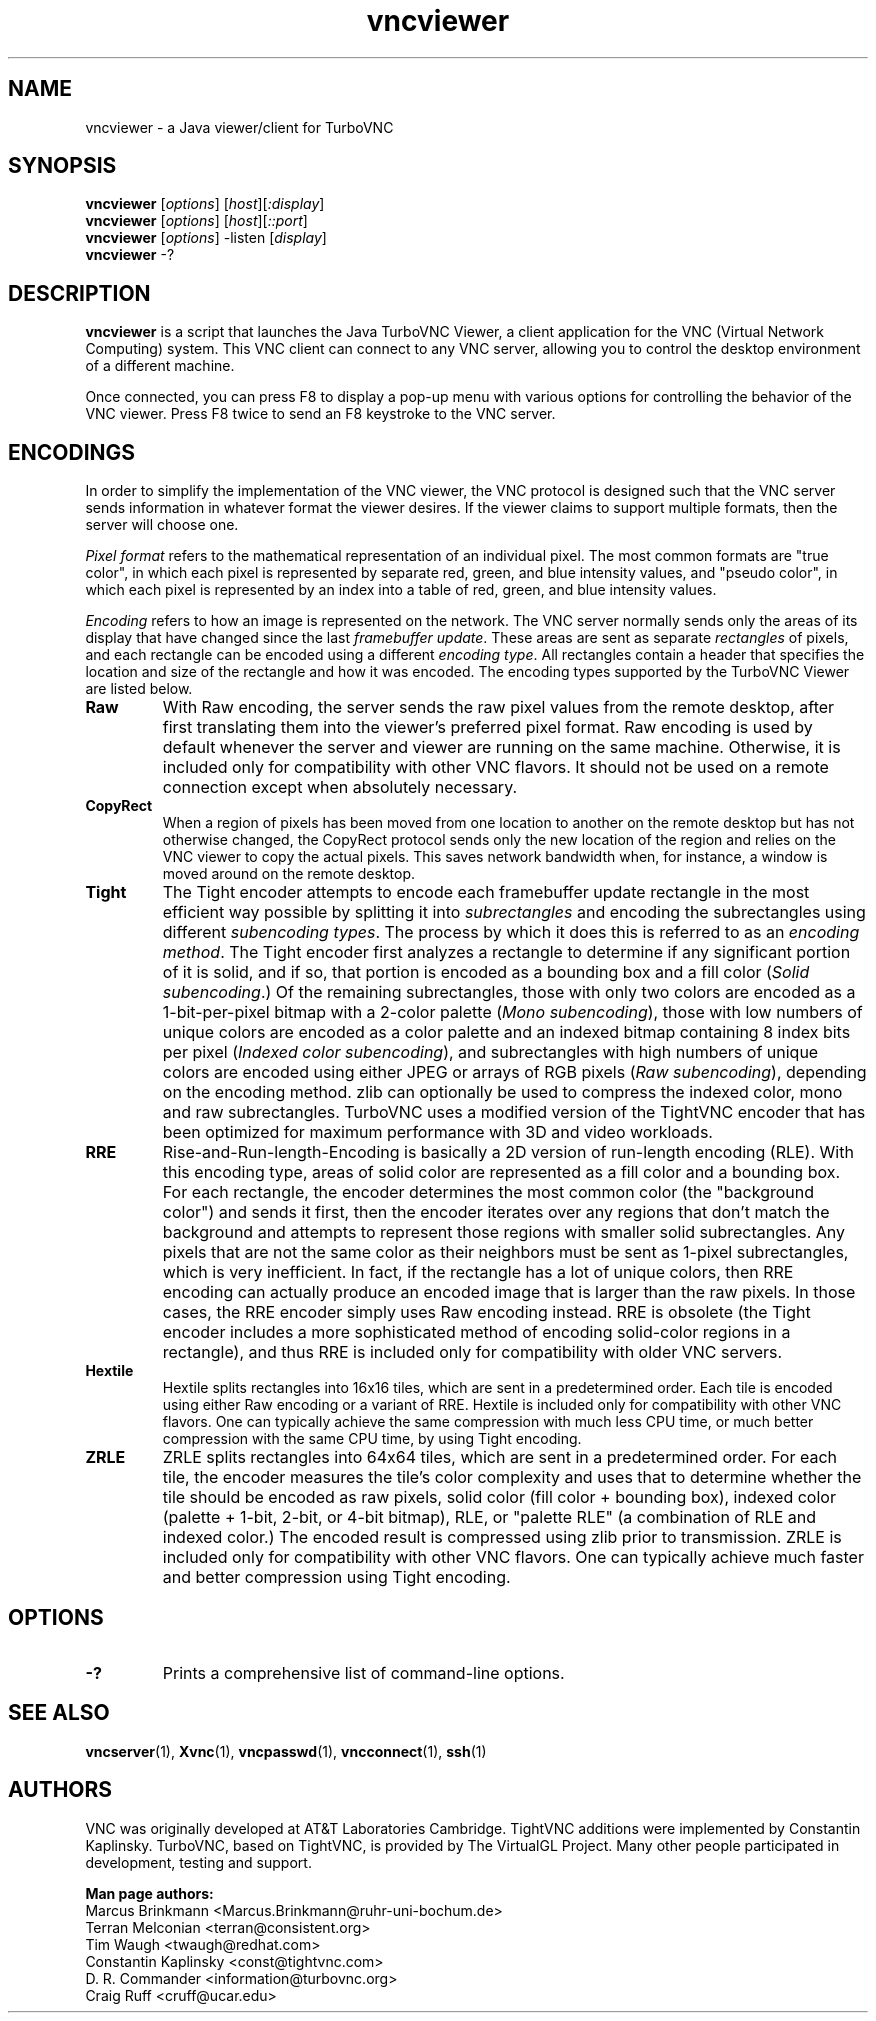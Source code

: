 '\" t
.\" ** The above line should force tbl to be a preprocessor **
.\" Man page for Java vncviewer
.\"
.\" Copyright (C) 1998 Marcus.Brinkmann@ruhr-uni-bochum.de
.\" Copyright (C) 2000,2001 Red Hat, Inc.
.\" Copyright (C) 2001-2003 Constantin Kaplinsky
.\" Copyright (C) 2005-2008 Sun Microsystems, Inc.
.\" Copyright (C) 2010 University Corporation for Atmospheric Research
.\" Copyright (C) 2010-2013 D. R. Commander
.\"
.\" You may distribute under the terms of the GNU General Public
.\" License as specified in the file LICENCE.TXT that comes with the
.\" TurboVNC distribution.
.\"
.TH vncviewer 1 "September 2013" "" "TurboVNC"
.SH NAME
vncviewer \- a Java viewer/client for TurboVNC
.SH SYNOPSIS
\fBvncviewer\fR [\fIoptions\fR] [\fIhost\fR][\fI:display\fR]
.br
\fBvncviewer\fR [\fIoptions\fR] [\fIhost\fR][\fI::port\fR]
.br
\fBvncviewer\fR [\fIoptions\fR] -listen [\fIdisplay\fR]
.br
\fBvncviewer\fR -?
.br
.SH DESCRIPTION
.B vncviewer
is a script that launches the Java TurboVNC Viewer, a client application for
the VNC (Virtual Network Computing) system.  This VNC client can connect to any
VNC server, allowing you to control the desktop environment of a different
machine.

Once connected, you can press F8 to display a pop\-up menu with various options
for controlling the behavior of the VNC viewer.  Press F8 twice to send an F8
keystroke to the VNC server.
.SH ENCODINGS
In order to simplify the implementation of the VNC viewer, the VNC protocol is
designed such that the VNC server sends information in whatever format the
viewer desires.  If the viewer claims to support multiple formats, then the
server will choose one.

.I Pixel format
refers to the mathematical representation of an individual pixel.  The most
common formats are "true color", in which each pixel is represented by separate
red, green, and blue intensity values, and "pseudo color", in which each pixel
is represented by an index into a table of red, green, and blue intensity
values.

.I Encoding
refers to how an image is represented on the network.  The VNC server normally
sends only the areas of its display that have changed since the last
\fIframebuffer update\fR.  These areas are sent as separate \fIrectangles\fR of
pixels, and each rectangle can be encoded using a different \fIencoding
type\fR.  All rectangles contain a header that specifies the location and size
of the rectangle and how it was encoded.  The encoding types supported by the
TurboVNC Viewer are listed below.
.TP
.B Raw
With Raw encoding, the server sends the raw pixel values from the remote
desktop, after first translating them into the viewer's preferred pixel format.
Raw encoding is used by default whenever the server and viewer are running on
the same machine.  Otherwise, it is included only for compatibility with other
VNC flavors.  It should not be used on a remote connection except when
absolutely necessary.
.TP
.B CopyRect
When a region of pixels has been moved from one location to another on the
remote desktop but has not otherwise changed, the CopyRect protocol
sends only the new location of the region and relies on the VNC viewer to
copy the actual pixels.  This saves network bandwidth when, for instance, a
window is moved around on the remote desktop.
.TP
.B Tight
The Tight encoder attempts to encode each framebuffer update rectangle in the
most efficient way possible by splitting it into \fIsubrectangles\fR and
encoding the subrectangles using different \fIsubencoding types\fR.  The
process by which it does this is referred to as an \fIencoding method\fR.  The
Tight encoder first analyzes a rectangle to determine if any significant
portion of it is solid, and if so, that portion is encoded as a bounding box
and a fill color (\fISolid subencoding\fR.)  Of the remaining subrectangles,
those with only two colors are encoded as a 1-bit-per-pixel bitmap with a
2-color palette (\fIMono subencoding\fR), those with low numbers of unique
colors are encoded as a color palette and an indexed bitmap containing 8 index
bits per pixel (\fIIndexed color subencoding\fR), and subrectangles with high
numbers of unique colors are encoded using either JPEG or arrays of RGB pixels
(\fIRaw subencoding\fR), depending on the encoding method.  zlib can optionally
be used to compress the indexed color, mono and raw subrectangles.  TurboVNC
uses a modified version of the TightVNC encoder that has been optimized for
maximum performance with 3D and video workloads.
.TP
.B RRE
Rise\-and\-Run\-length\-Encoding is basically a 2D version of run\-length
encoding (RLE).  With this encoding type, areas of solid color are represented
as a fill color and a bounding box.  For each rectangle, the encoder determines
the most common color (the "background color") and sends it first, then the
encoder iterates over any regions that don't match the background and attempts
to represent those regions with smaller solid subrectangles.  Any pixels that
are not the same color as their neighbors must be sent as 1-pixel
subrectangles, which is very inefficient.  In fact, if the rectangle has a lot
of unique colors, then RRE encoding can actually produce an encoded image that
is larger than the raw pixels.  In those cases, the RRE encoder simply uses Raw
encoding instead.  RRE is obsolete (the Tight encoder includes a more
sophisticated method of encoding solid-color regions in a rectangle), and thus
RRE is included only for compatibility with older VNC servers.
.TP
.B Hextile
Hextile splits rectangles into 16x16 tiles, which are sent in a predetermined
order.  Each tile is encoded using either Raw encoding or a variant of RRE.
Hextile is included only for compatibility with other VNC flavors.  One can
typically achieve the same compression with much less CPU time, or much better
compression with the same CPU time, by using Tight encoding.
.TP
.B ZRLE
ZRLE splits rectangles into 64x64 tiles, which are sent in a predetermined
order.  For each tile, the encoder measures the tile's color complexity and
uses that to determine whether the tile should be encoded as raw pixels, solid
color (fill color + bounding box), indexed color (palette + 1-bit, 2-bit, or
4-bit bitmap), RLE, or "palette RLE" (a combination of RLE and indexed color.)
The encoded result is compressed using zlib prior to transmission.  ZRLE is
included only for compatibility with other VNC flavors.  One can typically
achieve much faster and better compression using Tight encoding.
.SH OPTIONS
.TP
\fB\-?\fR
Prints a comprehensive list of command-line options.
.SH SEE ALSO
\fBvncserver\fR(1), \fBXvnc\fR(1), \fBvncpasswd\fR(1),
\fBvncconnect\fR(1), \fBssh\fR(1)
.SH AUTHORS
VNC was originally developed at AT&T Laboratories Cambridge.  TightVNC
additions were implemented by Constantin Kaplinsky.  TurboVNC, based
on TightVNC, is provided by The VirtualGL Project.  Many other people
participated in development, testing and support.

\fBMan page authors:\fR
.br
Marcus Brinkmann <Marcus.Brinkmann@ruhr-uni-bochum.de>
.br
Terran Melconian <terran@consistent.org>
.br
Tim Waugh <twaugh@redhat.com>
.br
Constantin Kaplinsky <const@tightvnc.com>
.br
D. R. Commander <information@turbovnc.org>
.br
Craig Ruff <cruff@ucar.edu>

